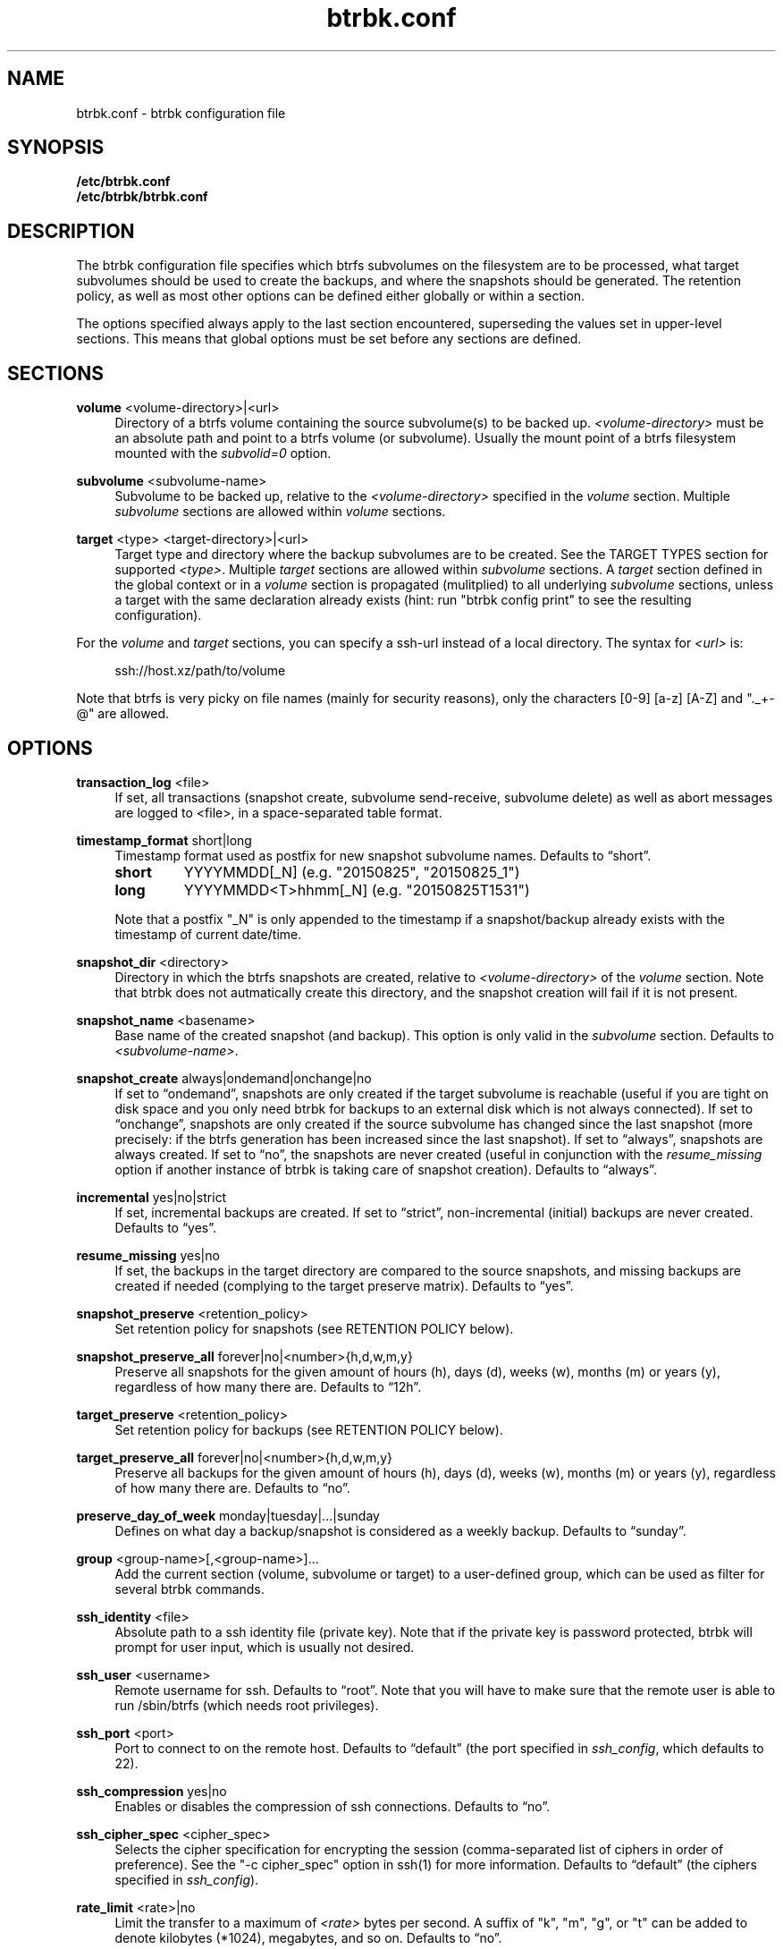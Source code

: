 .TH "btrbk.conf" "5" "2016-04-12" "btrbk v0.23.0-dev" ""
.\" disable hyphenation
.nh
.\" disable justification (adjust text to left margin only)
.ad l
.SH NAME
btrbk.conf \- btrbk configuration file
.SH SYNOPSIS
.B /etc/btrbk.conf
.br
.B /etc/btrbk/btrbk.conf
.SH DESCRIPTION
The btrbk configuration file specifies which btrfs subvolumes on the
filesystem are to be processed, what target subvolumes should be used
to create the backups, and where the snapshots should be
generated. The retention policy, as well as most other options can be
defined either globally or within a section.
.PP
The options specified always apply to the last section encountered,
superseding the values set in upper-level sections. This means that
global options must be set before any sections are defined.
.SH SECTIONS
.PP
\fBvolume\fR  <volume-directory>|<url>
.RS 4
Directory of a btrfs volume containing the source subvolume(s) to be
backed up. \fI<volume-directory>\fR must be an absolute path and point
to a btrfs volume (or subvolume). Usually the mount point of a btrfs
filesystem mounted with the \fIsubvolid=0\fR option.
.RE
.PP
\fBsubvolume\fR  <subvolume-name>
.RS 4
Subvolume to be backed up, relative to the \fI<volume-directory>\fR
specified in the \fIvolume\fR section. Multiple \fIsubvolume\fR
sections are allowed within \fIvolume\fR sections.
.RE
.PP
\fBtarget\fR  <type> <target-directory>|<url>
.RS 4
Target type and directory where the backup subvolumes are to be
created. See the TARGET TYPES section for supported
\fI<type>\fR. Multiple \fItarget\fR sections are allowed within
\fIsubvolume\fR sections. A \fItarget\fR section defined in the global
context or in a \fIvolume\fR section is propagated (mulitplied) to all
underlying \fIsubvolume\fR sections, unless a target with the same
declaration already exists (hint: run "btrbk config print" to see the
resulting configuration).
.RE
.PP
For the \fIvolume\fR and \fItarget\fR sections, you can specify a
ssh-url instead of a local directory. The syntax for \fI<url>\fR is:
.PP
.RS 4
.nf
ssh://host.xz/path/to/volume
.fi
.RE
.PP
Note that btrfs is very picky on file names (mainly for security
reasons), only the characters [0-9] [a-z] [A-Z] and "._+-@" are
allowed.
.RE
.SH OPTIONS
.PP
\fBtransaction_log\fR  <file>
.RS 4
If set, all transactions (snapshot create, subvolume send-receive,
subvolume delete) as well as abort messages are logged to <file>, in a
space-separated table format.
.RE
.PP
\fBtimestamp_format\fR  short|long
.RS 4
Timestamp format used as postfix for new snapshot subvolume
names. Defaults to \[lq]short\[rq].
.PP
.IP \fBshort\fR
YYYYMMDD[_N]  (e.g. "20150825", "20150825_1")
.IP \fBlong\fR
YYYYMMDD<T>hhmm[_N]  (e.g. "20150825T1531")
.PP
Note that a postfix "_N" is only appended to the timestamp if a
snapshot/backup already exists with the timestamp of current
date/time.
.RE
.PP
\fBsnapshot_dir\fR  <directory>
.RS 4
Directory in which the btrfs snapshots are created, relative to
\fI<volume-directory>\fR of the \fIvolume\fR section. Note that btrbk
does not autmatically create this directory, and the snapshot creation
will fail if it is not present.
.RE
.PP
\fBsnapshot_name\fR <basename>
.RS 4
Base name of the created snapshot (and backup). This option is only
valid in the \fIsubvolume\fR section. Defaults to
\fI<subvolume-name>\fR.
.RE
.PP
\fBsnapshot_create\fR  always|ondemand|onchange|no
.RS 4
If set to \[lq]ondemand\[rq], snapshots are only created if the target
subvolume is reachable (useful if you are tight on disk space and you
only need btrbk for backups to an external disk which is not always
connected).  If set to \[lq]onchange\[rq], snapshots are only created
if the source subvolume has changed since the last snapshot (more
precisely: if the btrfs generation has been increased since the last
snapshot). If set to \[lq]always\[rq], snapshots are always
created. If set to \[lq]no\[rq], the snapshots are never created
(useful in conjunction with the \fIresume_missing\fR option if another
instance of btrbk is taking care of snapshot creation). Defaults to
\[lq]always\[rq].
.RE
.PP
\fBincremental\fR  yes|no|strict
.RS 4
If set, incremental backups are created. If set to \[lq]strict\[rq],
non-incremental (initial) backups are never created. Defaults to
\[lq]yes\[rq].
.RE
.PP
\fBresume_missing\fR  yes|no
.RS 4
If set, the backups in the target directory are compared to the source
snapshots, and missing backups are created if needed (complying to the
target preserve matrix). Defaults to \[lq]yes\[rq].
.RE
.PP
\fBsnapshot_preserve\fR  <retention_policy>
.RS 4
Set retention policy for snapshots (see RETENTION POLICY below).
.RE
.PP
\fBsnapshot_preserve_all\fR  forever|no|<number>{h,d,w,m,y}
.RS 4
Preserve all snapshots for the given amount of hours (h), days (d),
weeks (w), months (m) or years (y), regardless of how many there
are. Defaults to \[lq]12h\[rq].
.RE
.PP
\fBtarget_preserve\fR  <retention_policy>
.RS 4
Set retention policy for backups (see RETENTION POLICY below).
.RE
.PP
\fBtarget_preserve_all\fR  forever|no|<number>{h,d,w,m,y}
.RS 4
Preserve all backups for the given amount of hours (h), days (d),
weeks (w), months (m) or years (y), regardless of how many there
are. Defaults to \[lq]no\[rq].
.RE
.PP
\fBpreserve_day_of_week\fR  monday|tuesday|...|sunday
.RS 4
Defines on what day a backup/snapshot is considered as a weekly
backup. Defaults to \[lq]sunday\[rq].
.RE
.PP
\fBgroup\fR  <group-name>[,<group-name>]...
.RS 4
Add the current section (volume, subvolume or target) to a
user-defined group, which can be used as filter for several btrbk
commands.
.RE
.PP
\fBssh_identity\fR  <file>
.RS 4
Absolute path to a ssh identity file (private key). Note that if the
private key is password protected, btrbk will prompt for user input,
which is usually not desired.
.RE
.PP
\fBssh_user\fR  <username>
.RS 4
Remote username for ssh. Defaults to \[lq]root\[rq]. Note that you will
have to make sure that the remote user is able to run /sbin/btrfs
(which needs root privileges).
.RE
.PP
\fBssh_port\fR  <port>
.RS 4
Port to connect to on the remote host. Defaults to \[lq]default\[rq]
(the port specified in \fIssh_config\fR, which defaults to 22).
.RE
.PP
\fBssh_compression\fR  yes|no
.RS 4
Enables or disables the compression of ssh connections. Defaults to
\[lq]no\[rq].
.RE
.PP
\fBssh_cipher_spec\fR  <cipher_spec>
.RS 4
Selects the cipher specification for encrypting the session
(comma-separated list of ciphers in order of preference). See the "-c
cipher_spec" option in ssh(1) for more information. Defaults to
\[lq]default\[rq] (the ciphers specified in \fIssh_config\fR).
.RE
.PP
\fBrate_limit\fR  <rate>|no
.RS 4
Limit the transfer to a maximum of \fI<rate>\fR bytes per second. A
suffix of "k", "m", "g", or "t" can be added to denote kilobytes
(*1024), megabytes, and so on. Defaults to \[lq]no\[rq].
.RE
.PP
\fBbtrfs_commit_delete\fR  after|each|no
.RS 4
If set, make sure the deletion of snapshot and backup subvolumes are
committed to disk when btrbk terminates. Defaults to \[lq]no\[rq].
.RE
.PP
\fBbtrfs_progs_compat\fR  yes|no \fI*experimental*\fR
.RS 4
Enable compatibility mode for btrfs-progs < 3.17 (\fIbtrfs
--version\fR). This option can be set either globally or within a
\fItarget\fR section.  If enabled, the latest common snapshots are
determined by subvolume names instead of \fIreceived_uuid\fR, which
can lead to false guesses if the snapshot or target subvolumes are
manipulated by hand (moved, deleted).
.RE
.PP
Lines that contain a hash character (#) in the first column are
treated as comments.
.SH RETENTION POLICY
btrbk uses separate retention policy for snapshots and backups, which
are defined by the \fIsnapshot_preserve_all\fR,
\fIsnapshot_preserve\fR, \fItarget_preserve_all\fR,
\fItarget_preserve\fR, and the \fIpreserve_day_of_week\fR
configuration options.
.PP
Within this section, any statement about "backups" is always valid for
backups as well as snapshots, referring to \fItarget_preserve\fR or
\fIsnapshot_preserve\fR respectively.
.PP
The format for \fI<retention_policy>\fR is:
.PP
.RS 4
[<hourly>h] [<daily>d] [<weekly>w] [<monthly>m] [<yearly>y]
.RE
.PP
With the following semantics:
.PP
.B hourly
.RS 4
Defines how many hours back hourly backups should be preserved. The
first backup of an hour is considered an hourly backup. Note that if
you use <hourly> scheduling, make sure to also set
\fItimestamp_format\fR to \[lq]long\[rq], or the scheduler will
interpret the time as "00:00" (midnight).
.RE
.PP
.B daily
.RS 4
Defines how many days back daily backups should be preserved. The
first backup of a day is considered a daily backup.
.RE
.PP
.B weekly
.RS 4
Defines how many weeks back weekly backups should be preserved. The
first daily backup created at \fIpreserve_day_of_week\fR (or the first
backup in this week if none was made on the exact day) is considered
as a weekly backup.
.RE
.PP
.B monthly
.RS 4
Defines how many months back monthly backups should be
preserved. Every first weekly backup in a month is considered a
monthly backup.
.RE
.PP
.B yearly
.RS 4
Defines for how many years back yearly backups should be
preserved. Every first monthly backup in a year is considered a yearly
backup.
.RE
.PP
Use an asterisk for \[lq]all\[rq] (e.g. "target_preserve 60d *m"
states: "preserve daily backups for 60 days back, and all monthly
backups").
.SH TARGET TYPES
.PP
\fBsend-receive\fR
.RS 4
Backup to a btrfs filesystem, using "btrfs send/receive". This is the
recommended (standard) target type. The \fI<target-directory>\fR must
be an absolute path and point to a btrfs volume (or subvolume), or to
a directory within a subvolume. See btrfs-send(8), btrfs-receive(8).
.RE
.PP
\fBraw\fR  \fI*experimental*\fR
.RS 4
Backup to a raw (filesystem independent) file from the output of
btrfs-send(8), with optional compression and encryption.
.PP
Note that the target preserve mechanism is currently disabled for raw
backups (btrbk does not delete any raw files)!
.PP
Additional options for raw targets:
.PP
.RS 4
raw_target_compress  gzip|bzip2|xz|no
.PD 0
.PP
raw_target_compress_level  default|<number>
.PP
raw_target_compress_threads  default|<number>
.PP
raw_target_encrypt  gpg|no
.PP
gpg_keyring  <file>
.PP
gpg_recipient  <name>
.RE
.PD
.PP
Target file name syntax:
.PP
.RS 4
<snapshot-name>--<received_uuid>[@<parent_uuid>].btrfs[.gz|.bz2|.xz][.gpg]
.RE
.PP
The <parent_uuid> is only set on \fIincremental\fR backups, and points
to the <received_uuid> of the previous backup in a incremental backup
chain.
.PP
For \fIincremental\fR backups ("incremental yes"), please note that:
.IP 1. 4
As soon as a single \fIincremental\fR backup file is lost or
corrupted, all later incremental backups become invalid, as there is
no common parent for the subsequent incremental images anymore. This
might be a good compromise for a vacation backup plan, but for the
long term make sure that a non-incremental backup is triggered from
time to time.
.IP 2. 4
There is currently no support for rotation of incremental backups: if
\fIincremental\fR is set, a full backup must be triggered manually
from time to time in order to be able to delete old backups.
.RE
.SH AVAILABILITY
Please refer to the btrbk project page \fBhttp://digint.ch/btrbk/\fR
for further details.
.SH SEE ALSO
.BR btrbk (1)
.SH AUTHOR
Axel Burri <axel@tty0.ch>
